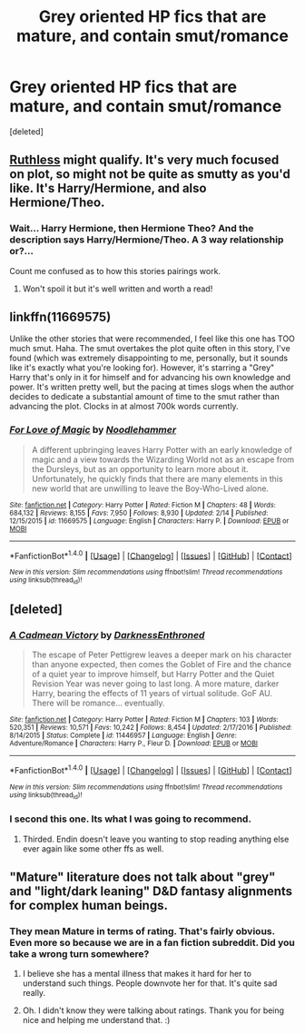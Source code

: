 #+TITLE: Grey oriented HP fics that are mature, and contain smut/romance

* Grey oriented HP fics that are mature, and contain smut/romance
:PROPERTIES:
:Score: 13
:DateUnix: 1520570133.0
:DateShort: 2018-Mar-09
:FlairText: Request
:END:
[deleted]


** [[https://m.fanfiction.net/s/10493620/1/][Ruthless]] might qualify. It's very much focused on plot, so might not be quite as smutty as you'd like. It's Harry/Hermione, and also Hermione/Theo.
:PROPERTIES:
:Author: LittleMissPeachy6
:Score: 8
:DateUnix: 1520577833.0
:DateShort: 2018-Mar-09
:END:

*** Wait... Harry Hermione, then Hermione Theo? And the description says Harry/Hermione/Theo. A 3 way relationship or?...

Count me confused as to how this stories pairings work.
:PROPERTIES:
:Author: Noexit007
:Score: 1
:DateUnix: 1520654592.0
:DateShort: 2018-Mar-10
:END:

**** Won't spoil it but it's well written and worth a read!
:PROPERTIES:
:Author: EccyFD1
:Score: 2
:DateUnix: 1520697628.0
:DateShort: 2018-Mar-10
:END:


** linkffn(11669575)

Unlike the other stories that were recommended, I feel like this one has TOO much smut. Haha. The smut overtakes the plot quite often in this story, I've found (which was extremely disappointing to me, personally, but it sounds like it's exactly what you're looking for). However, it's starring a "Grey" Harry that's only in it for himself and for advancing his own knowledge and power. It's written pretty well, but the pacing at times slogs when the author decides to dedicate a substantial amount of time to the smut rather than advancing the plot. Clocks in at almost 700k words currently.
:PROPERTIES:
:Author: demarto
:Score: 4
:DateUnix: 1520599387.0
:DateShort: 2018-Mar-09
:END:

*** [[http://www.fanfiction.net/s/11669575/1/][*/For Love of Magic/*]] by [[https://www.fanfiction.net/u/5241558/Noodlehammer][/Noodlehammer/]]

#+begin_quote
  A different upbringing leaves Harry Potter with an early knowledge of magic and a view towards the Wizarding World not as an escape from the Dursleys, but as an opportunity to learn more about it. Unfortunately, he quickly finds that there are many elements in this new world that are unwilling to leave the Boy-Who-Lived alone.
#+end_quote

^{/Site/: [[http://www.fanfiction.net/][fanfiction.net]] *|* /Category/: Harry Potter *|* /Rated/: Fiction M *|* /Chapters/: 48 *|* /Words/: 684,132 *|* /Reviews/: 8,155 *|* /Favs/: 7,950 *|* /Follows/: 8,930 *|* /Updated/: 2/14 *|* /Published/: 12/15/2015 *|* /id/: 11669575 *|* /Language/: English *|* /Characters/: Harry P. *|* /Download/: [[http://www.ff2ebook.com/old/ffn-bot/index.php?id=11669575&source=ff&filetype=epub][EPUB]] or [[http://www.ff2ebook.com/old/ffn-bot/index.php?id=11669575&source=ff&filetype=mobi][MOBI]]}

--------------

*FanfictionBot*^{1.4.0} *|* [[[https://github.com/tusing/reddit-ffn-bot/wiki/Usage][Usage]]] | [[[https://github.com/tusing/reddit-ffn-bot/wiki/Changelog][Changelog]]] | [[[https://github.com/tusing/reddit-ffn-bot/issues/][Issues]]] | [[[https://github.com/tusing/reddit-ffn-bot/][GitHub]]] | [[[https://www.reddit.com/message/compose?to=tusing][Contact]]]

^{/New in this version: Slim recommendations using/ ffnbot!slim! /Thread recommendations using/ linksub(thread_id)!}
:PROPERTIES:
:Author: FanfictionBot
:Score: 1
:DateUnix: 1520599411.0
:DateShort: 2018-Mar-09
:END:


** [deleted]
:PROPERTIES:
:Score: 4
:DateUnix: 1520596481.0
:DateShort: 2018-Mar-09
:END:

*** [[http://www.fanfiction.net/s/11446957/1/][*/A Cadmean Victory/*]] by [[https://www.fanfiction.net/u/7037477/DarknessEnthroned][/DarknessEnthroned/]]

#+begin_quote
  The escape of Peter Pettigrew leaves a deeper mark on his character than anyone expected, then comes the Goblet of Fire and the chance of a quiet year to improve himself, but Harry Potter and the Quiet Revision Year was never going to last long. A more mature, darker Harry, bearing the effects of 11 years of virtual solitude. GoF AU. There will be romance... eventually.
#+end_quote

^{/Site/: [[http://www.fanfiction.net/][fanfiction.net]] *|* /Category/: Harry Potter *|* /Rated/: Fiction M *|* /Chapters/: 103 *|* /Words/: 520,351 *|* /Reviews/: 10,571 *|* /Favs/: 10,242 *|* /Follows/: 8,454 *|* /Updated/: 2/17/2016 *|* /Published/: 8/14/2015 *|* /Status/: Complete *|* /id/: 11446957 *|* /Language/: English *|* /Genre/: Adventure/Romance *|* /Characters/: Harry P., Fleur D. *|* /Download/: [[http://www.ff2ebook.com/old/ffn-bot/index.php?id=11446957&source=ff&filetype=epub][EPUB]] or [[http://www.ff2ebook.com/old/ffn-bot/index.php?id=11446957&source=ff&filetype=mobi][MOBI]]}

--------------

*FanfictionBot*^{1.4.0} *|* [[[https://github.com/tusing/reddit-ffn-bot/wiki/Usage][Usage]]] | [[[https://github.com/tusing/reddit-ffn-bot/wiki/Changelog][Changelog]]] | [[[https://github.com/tusing/reddit-ffn-bot/issues/][Issues]]] | [[[https://github.com/tusing/reddit-ffn-bot/][GitHub]]] | [[[https://www.reddit.com/message/compose?to=tusing][Contact]]]

^{/New in this version: Slim recommendations using/ ffnbot!slim! /Thread recommendations using/ linksub(thread_id)!}
:PROPERTIES:
:Author: FanfictionBot
:Score: 1
:DateUnix: 1520596490.0
:DateShort: 2018-Mar-09
:END:


*** I second this one. Its what I was going to recommend.
:PROPERTIES:
:Author: Noexit007
:Score: 1
:DateUnix: 1520654699.0
:DateShort: 2018-Mar-10
:END:

**** Thirded. Endin doesn't leave you wanting to stop reading anything else ever again like some other ffs as well.
:PROPERTIES:
:Author: Secondstrike23
:Score: 1
:DateUnix: 1520691882.0
:DateShort: 2018-Mar-10
:END:


** "Mature" literature does not talk about "grey" and "light/dark leaning" D&D fantasy alignments for complex human beings.
:PROPERTIES:
:Score: -1
:DateUnix: 1520615967.0
:DateShort: 2018-Mar-09
:END:

*** They mean Mature in terms of rating. That's fairly obvious. Even more so because we are in a fan fiction subreddit. Did you take a wrong turn somewhere?
:PROPERTIES:
:Author: Noexit007
:Score: 7
:DateUnix: 1520654492.0
:DateShort: 2018-Mar-10
:END:

**** I believe she has a mental illness that makes it hard for her to understand such things. People downvote her for that. It's quite sad really.
:PROPERTIES:
:Author: Lakas1236547
:Score: 3
:DateUnix: 1520697999.0
:DateShort: 2018-Mar-10
:END:


**** Oh. I didn't know they were talking about ratings. Thank you for being nice and helping me understand that. :)
:PROPERTIES:
:Score: 1
:DateUnix: 1520657745.0
:DateShort: 2018-Mar-10
:END:

